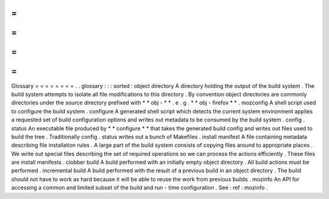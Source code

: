 =
=
=
=
=
=
=
=
Glossary
=
=
=
=
=
=
=
=
.
.
glossary
:
:
:
sorted
:
object
directory
A
directory
holding
the
output
of
the
build
system
.
The
build
system
attempts
to
isolate
all
file
modifications
to
this
directory
.
By
convention
object
directories
are
commonly
directories
under
the
source
directory
prefixed
with
*
*
obj
-
*
*
.
e
.
g
.
*
*
obj
-
firefox
*
*
.
mozconfig
A
shell
script
used
to
configure
the
build
system
.
configure
A
generated
shell
script
which
detects
the
current
system
environment
applies
a
requested
set
of
build
configuration
options
and
writes
out
metadata
to
be
consumed
by
the
build
system
.
config
.
status
An
executable
file
produced
by
*
*
configure
*
*
that
takes
the
generated
build
config
and
writes
out
files
used
to
build
the
tree
.
Traditionally
config
.
status
writes
out
a
bunch
of
Makefiles
.
install
manifest
A
file
containing
metadata
describing
file
installation
rules
.
A
large
part
of
the
build
system
consists
of
copying
files
around
to
appropriate
places
.
We
write
out
special
files
describing
the
set
of
required
operations
so
we
can
process
the
actions
efficiently
.
These
files
are
install
manifests
.
clobber
build
A
build
performed
with
an
initially
empty
object
directory
.
All
build
actions
must
be
performed
.
incremental
build
A
build
performed
with
the
result
of
a
previous
build
in
an
object
directory
.
The
build
should
not
have
to
work
as
hard
because
it
will
be
able
to
reuse
the
work
from
previous
builds
.
mozinfo
An
API
for
accessing
a
common
and
limited
subset
of
the
build
and
run
-
time
configuration
.
See
:
ref
:
mozinfo
.
